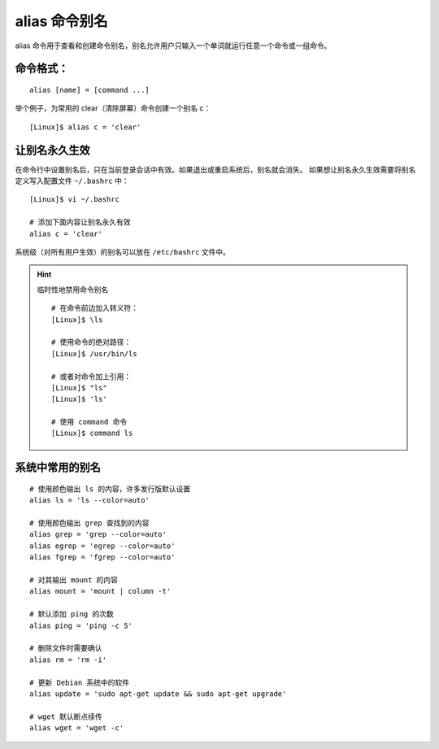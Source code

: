 .. _cmd_alias:

alias 命令别名
####################################

alias 命令用于查看和创建命令别名，别名允许用户只输入一个单词就运行任意一个命令或一组命令。


命令格式：
************************************

.. highlight:: none

::

    alias [name] = [command ...]
 

举个例子，为常用的 clear（清除屏幕）命令创建一个别名 c：

::

    [Linux]$ alias c = 'clear'



让别名永久生效
************************************

在命令行中设置别名后，只在当前登录会话中有效。如果退出或重启系统后，别名就会消失。
如果想让别名永久生效需要将别名定义写入配置文件 ``~/.bashrc`` 中：

::

    [Linux]$ vi ~/.bashrc

    # 添加下面内容让别名永久有效
    alias c = 'clear'


系统级（对所有用户生效）的别名可以放在 ``/etc/bashrc`` 文件中。

.. hint:: 临时性地禁用命令别名

    ::

        # 在命令前边加入转义符：
        [Linux]$ \ls
        
        # 使用命令的绝对路径：
        [Linux]$ /usr/bin/ls
        
        # 或者对命令加上引用：
        [Linux]$ "ls"
        [Linux]$ 'ls'
        
        # 使用 command 命令
        [Linux]$ command ls


系统中常用的别名
************************************

::

    # 使用颜色输出 ls 的内容，许多发行版默认设置
    alias ls = 'ls --color=auto'

    # 使用颜色输出 grep 查找到的内容
    alias grep = 'grep --color=auto'
    alias egrep = 'egrep --color=auto'
    alias fgrep = 'fgrep --color=auto'

    # 对其输出 mount 的内容
    alias mount = 'mount | column -t'

    # 默认添加 ping 的次数
    alias ping = 'ping -c 5'

    # 删除文件时需要确认
    alias rm = 'rm -i'

    # 更新 Debian 系统中的软件
    alias update = 'sudo apt-get update && sudo apt-get upgrade'

    # wget 默认断点续传
    alias wget = 'wget -c'

